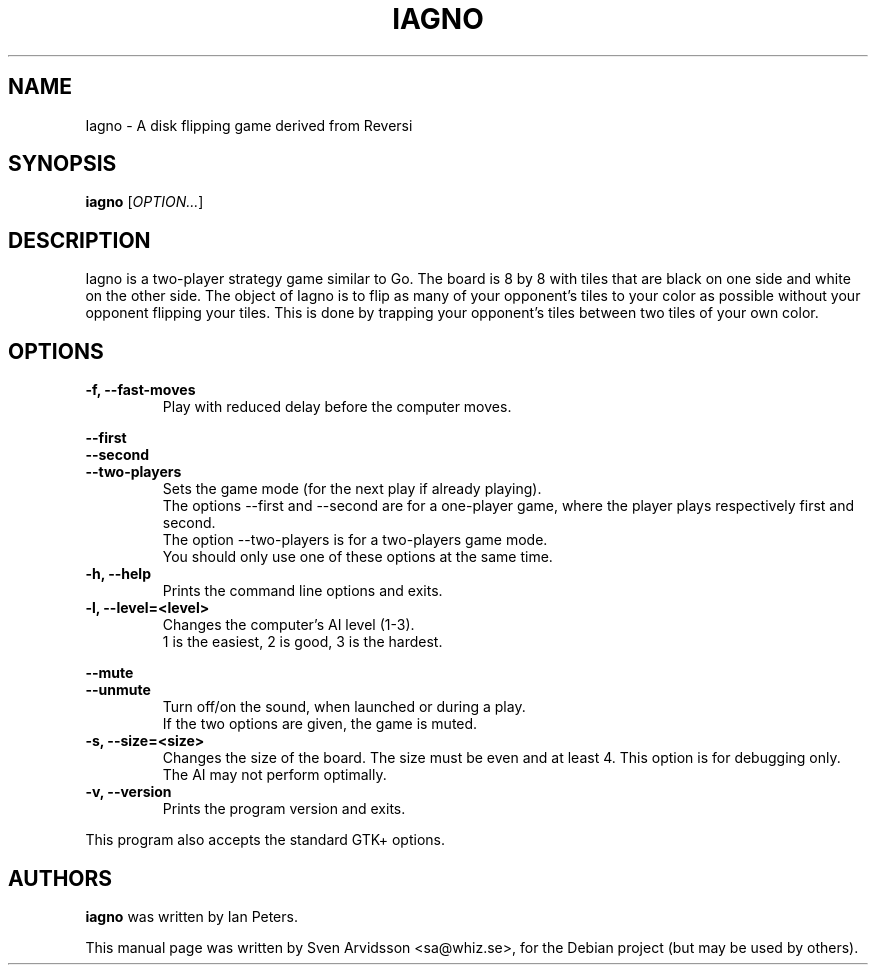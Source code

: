 .\" Copyright (C) 2007 Sven Arvidsson <sa@whiz.se>
.\"
.\" This is free software; you may redistribute it and/or modify
.\" it under the terms of the GNU General Public License as
.\" published by the Free Software Foundation; either version 2,
.\" or (at your option) any later version.
.\"
.\" This is distributed in the hope that it will be useful, but
.\" WITHOUT ANY WARRANTY; without even the implied warranty of
.\" MERCHANTABILITY or FITNESS FOR A PARTICULAR PURPOSE.  See the
.\" GNU General Public License for more details.
.\"
.\"You should have received a copy of the GNU General Public License along
.\"with this program; if not, write to the Free Software Foundation, Inc.,
.\"51 Franklin Street, Fifth Floor, Boston, MA 02110-1301 USA.
.TH IAGNO 6 "2014\-02\-08" "GNOME"
.SH NAME
Iagno \- A disk flipping game derived from Reversi
.SH SYNOPSIS
.B iagno
.RI [ OPTION... ]
.SH DESCRIPTION
Iagno is a two\-player strategy game similar to Go.  The board is 8 by
8 with tiles that are black on one side and white on the other side.
The object of Iagno is to flip as  many of your opponent's tiles to
your color as possible without your opponent flipping your tiles.
This is done by trapping your opponent's tiles between two tiles of
your own color.
.SH OPTIONS
.TP
.B \-f, \-\-fast\-moves
Play with reduced delay before the computer moves.
.PP
.B \-\-first
.br
.B \-\-second
.br
.B \-\-two-players
.RS 7
Sets the game mode (for the next play if already playing).
.br
The options --first and --second are for a one-player game,
where the player plays respectively first and second.
.br
The option --two-players is for a two-players game mode.
.br
You should only use one of these options at the same time.
.RE
.TP
.B \-h, \-\-help
Prints the command line options and exits.
.TP
.B \-l, \-\-level=<level>
Changes the computer's AI level (1-3).
.br
1 is the easiest, 2 is good, 3 is the hardest.
.PP
.B \-\-mute
.br
.B \-\-unmute
.RS 7
Turn off/on the sound, when launched or during a play.
.br
If the two options are given, the game is muted.
.RE
.TP
.B \-s, \-\-size=<size>
Changes the size of the board. The size must be even and at least 4.
This option is for debugging only. The AI may not perform optimally.
.TP
.B \-v, \-\-version
Prints the program version and exits.
.P
This program also accepts the standard GTK+ options.
.SH AUTHORS
.B iagno
was written by Ian Peters.
.P
This manual page was written by Sven Arvidsson <sa@whiz.se>,
for the Debian project (but may be used by others).
